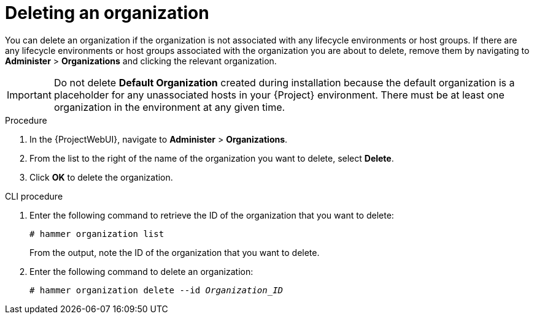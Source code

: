 [id="Deleting_an_Organization_{context}"]
= Deleting an organization

You can delete an organization if the organization is not associated with any lifecycle environments or host groups.
If there are any lifecycle environments or host groups associated with the organization you are about to delete, remove them by navigating to *Administer* > *Organizations* and clicking the relevant organization.

[IMPORTANT]
====
ifndef::orcharhino[]
Do not delete *Default Organization* created during installation because the default organization is a placeholder for any unassociated hosts in your {Project} environment.
endif::[]
There must be at least one organization in the environment at any given time.
====

.Procedure
. In the {ProjectWebUI}, navigate to *Administer* > *Organizations*.
. From the list to the right of the name of the organization you want to delete, select *Delete*.
. Click *OK* to delete the organization.

.CLI procedure
. Enter the following command to retrieve the ID of the organization that you want to delete:
+
----
# hammer organization list
----
+
From the output, note the ID of the organization that you want to delete.
. Enter the following command to delete an organization:
+
[subs="+quotes"]
----
# hammer organization delete --id _Organization_ID_
----
